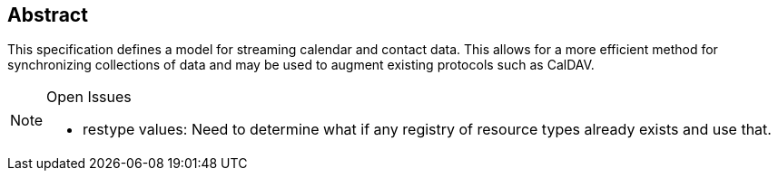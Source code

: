 [abstract]
== Abstract

This specification defines a model for streaming calendar and contact data. This
allows for a more efficient method for synchronizing collections of data and may be
used to augment existing protocols such as CalDAV.

[NOTE,title=Open Issues]
====
* restype values: Need to determine what if any registry of resource types already
exists and use that.
====
